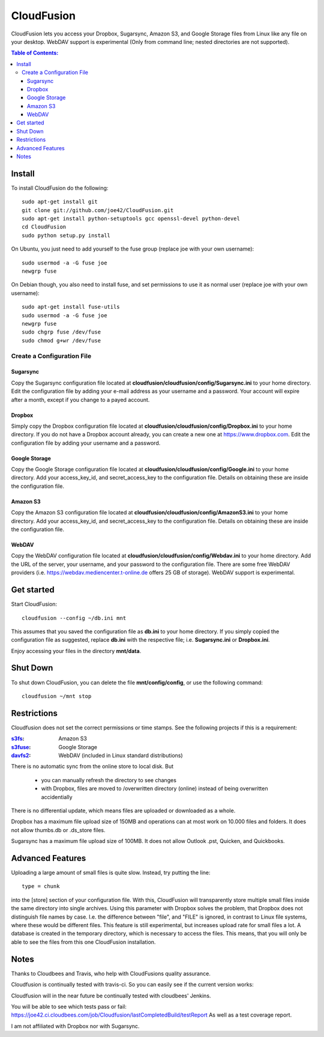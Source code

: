 

CloudFusion
===========

CloudFusion lets you access your Dropbox, Sugarsync, Amazon S3, and Google Storage files from Linux like any file on your desktop.
WebDAV support is experimental (Only from command line; nested directories are not supported).

.. contents:: Table of Contents:



Install
-------

To install CloudFusion do the following::

    sudo apt-get install git
    git clone git://github.com/joe42/CloudFusion.git
    sudo apt-get install python-setuptools gcc openssl-devel python-devel 
    cd CloudFusion
    sudo python setup.py install

On Ubuntu, you just need to add yourself to the fuse group (replace joe with your own username)::

    sudo usermod -a -G fuse joe
    newgrp fuse

On Debian though, you also need to install fuse, and set permissions to use it as normal user (replace joe with your own username)::

    sudo apt-get install fuse-utils
    sudo usermod -a -G fuse joe
    newgrp fuse
    sudo chgrp fuse /dev/fuse 
    sudo chmod g+wr /dev/fuse


Create a Configuration File
...........................

Sugarsync
+++++++++
Copy the Sugarsync configuration file located at **cloudfusion/cloudfusion/config/Sugarsync.ini** to your home directory.
Edit the configuration file by adding your e-mail address as your username and a password.
Your account will expire after a month, except if you change to a payed account.


Dropbox
+++++++
Simply copy the Dropbox configuration file located at **cloudfusion/cloudfusion/config/Dropbox.ini** to your home directory.
If you do not have a Dropbox account already, you can create a new one at https://www.dropbox.com.
Edit the configuration file by adding your username and a password.

Google Storage
++++++++++++++
Copy the Google Storage configuration file located at **cloudfusion/cloudfusion/config/Google.ini** to your home directory.
Add your access_key_id, and secret_access_key to the configuration file. Details on obtaining these are inside the configuration file.

Amazon S3
++++++++++++++
Copy the Amazon S3 configuration file located at **cloudfusion/cloudfusion/config/AmazonS3.ini** to your home directory.
Add your access_key_id, and secret_access_key to the configuration file. Details on obtaining these are inside the configuration file.

WebDAV
++++++++++++++
Copy the WebDAV configuration file located at **cloudfusion/cloudfusion/config/Webdav.ini** to your home directory.
Add the URL of the server, your username, and your  password to the configuration file. 
There are some free WebDAV providers (i.e. https://webdav.mediencenter.t-online.de offers 25 GB of storage).
WebDAV support is experimental.


Get started
-----------

Start CloudFusion::

    cloudfusion --config ~/db.ini mnt

This assumes that you saved the configuration file as **db.ini** to your home directory. 
If you simply copied the configuration file as suggested, replace **db.ini** with the respective file; i.e. **Sugarsync.ini** or **Dropbox.ini**.

Enjoy accessing your files in the directory **mnt/data**.


Shut Down
---------

To shut down CloudFusion, you can delete the file **mnt/config/config**, or use the following command::

    cloudfusion ~/mnt stop


Restrictions
------------

Cloudfusion does not set the correct permissions or time stamps. See the following projects if this is a requirement:

:s3fs_: Amazon S3
:s3fuse_: Google Storage
:davfs2_: WebDAV (included in Linux standard distributions)

.. _s3fs : https://github.com/s3fs-fuse/s3fs-fuse 
.. _s3fuse : https://code.google.com/p/s3fuse
.. _davfs2 : http://savannah.nongnu.org/projects/davfs2


There is no automatic sync from the online store to local disk. But 

 * you can manually refresh the directory to see changes
 * with Dropbox, files are moved to /overwritten directory (online) instead of being overwritten accidentially
There is no differential update, which means files are uploaded or downloaded as a whole.

Dropbox has a maximum file upload size of 150MB and operations can at most work on 10.000 files and folders.
It does not allow thumbs.db or .ds_store files.

Sugarsync has a maximum file upload size of 100MB. It does not allow Outlook .pst, Quicken, and Quickbooks.


Advanced Features
------------------

Uploading a large amount of small files is quite slow. Instead, try putting the line::

    type = chunk

into the [store] section of your configuration file. With this, CloudFusion will transparently store multiple small files 
inside the same directory into single archives.
Using this parameter with Dropbox solves the problem, that Dropbox does not distinguish file names by case.
I.e. the difference between "file", and "FILE" is ignored, in contrast to Linux file systems, where these would be different files.
This feature is still experimental, but increases upload rate for small files a lot. 
A database is created in the temporary directory, which is necessary to access the files.
This means, that you will only be able to see the files from this one CloudFusion installation.





Notes
-----

Thanks to Cloudbees and Travis, who help with CloudFusions quality assurance.

Cloudfusion is continually tested with travis-ci. So you can easily see if the current version works:

.. image:: https://travis-ci.org/joe42/CloudFusion.png?branch=development
   :target: https://travis-ci.org/joe42/CloudFusion

Cloudfusion will in the near future be continually tested with cloudbees' Jenkins.

.. image:: https://joe42.ci.cloudbees.com/buildStatus/icon?job=Cloudfusion

You will be able to see which tests pass or fail: https://joe42.ci.cloudbees.com/job/Cloudfusion/lastCompletedBuild/testReport
As well as a test coverage report.


I am not affiliated with Dropbox nor with Sugarsync.



